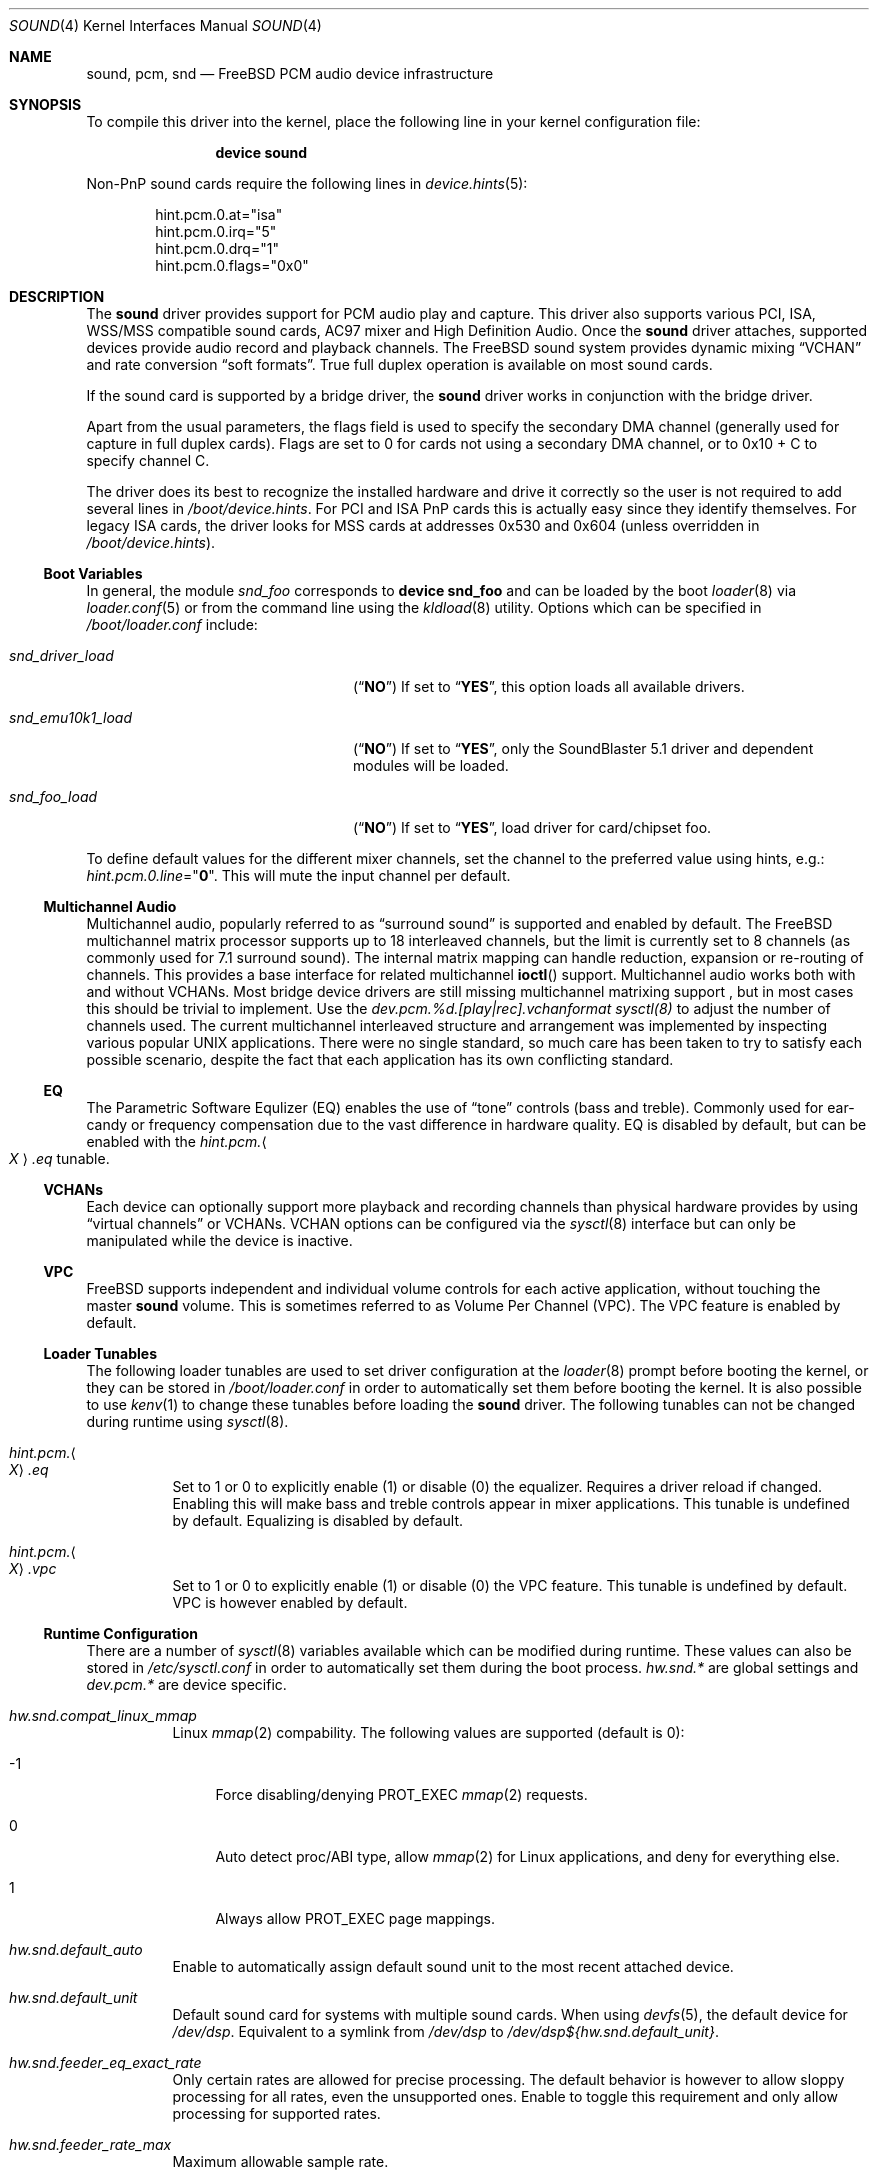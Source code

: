 .\"
.\" Copyright (c) 1998, Luigi Rizzo
.\" All rights reserved.
.\"
.\" Redistribution and use in source and binary forms, with or without
.\" modification, are permitted provided that the following conditions
.\" are met:
.\" 1. Redistributions of source code must retain the above copyright
.\"    notice, this list of conditions and the following disclaimer.
.\" 2. Redistributions in binary form must reproduce the above copyright
.\"    notice, this list of conditions and the following disclaimer in the
.\"    documentation and/or other materials provided with the distribution.
.\"
.\" THIS SOFTWARE IS PROVIDED BY THE AUTHOR AND CONTRIBUTORS ``AS IS'' AND
.\" ANY EXPRESS OR IMPLIED WARRANTIES, INCLUDING, BUT NOT LIMITED TO, THE
.\" IMPLIED WARRANTIES OF MERCHANTABILITY AND FITNESS FOR A PARTICULAR PURPOSE
.\" ARE DISCLAIMED.  IN NO EVENT SHALL THE AUTHOR OR CONTRIBUTORS BE LIABLE
.\" FOR ANY DIRECT, INDIRECT, INCIDENTAL, SPECIAL, EXEMPLARY, OR CONSEQUENTIAL
.\" DAMAGES (INCLUDING, BUT NOT LIMITED TO, PROCUREMENT OF SUBSTITUTE GOODS
.\" OR SERVICES; LOSS OF USE, DATA, OR PROFITS; OR BUSINESS INTERRUPTION)
.\" HOWEVER CAUSED AND ON ANY THEORY OF LIABILITY, WHETHER IN CONTRACT, STRICT
.\" LIABILITY, OR TORT (INCLUDING NEGLIGENCE OR OTHERWISE) ARISING IN ANY WAY
.\" OUT OF THE USE OF THIS SOFTWARE, EVEN IF ADVISED OF THE POSSIBILITY OF
.\" SUCH DAMAGE.
.\"
.\" $FreeBSD$
.\"
.Dd July 13, 2009
.Dt SOUND 4
.Os
.Sh NAME
.Nm sound ,
.Nm pcm ,
.Nm snd
.Nd
.Fx
PCM audio device infrastructure
.Sh SYNOPSIS
To compile this driver into the kernel, place the following line in your
kernel configuration file:
.Bd -ragged -offset indent
.Cd "device sound"
.Ed
.Pp
Non-PnP sound cards require the following lines in
.Xr device.hints 5 :
.Bd -literal -offset indent
hint.pcm.0.at="isa"
hint.pcm.0.irq="5"
hint.pcm.0.drq="1"
hint.pcm.0.flags="0x0"
.Ed
.Sh DESCRIPTION
The
.Nm
driver provides support for
.Tn PCM
audio play and capture.
This driver also supports various
.Tn PCI ,
.Tn ISA ,
.Tn WSS/MSS
compatible
sound cards, AC97 mixer and High Definition Audio.
Once the
.Nm
driver attaches, supported devices provide audio record and
playback channels.
The
.Fx
sound system provides dynamic mixing
.Dq VCHAN
and rate conversion
.Dq soft formats .
True full duplex operation is available on most sound cards.
.Pp
If the sound card is supported by a bridge driver, the
.Nm
driver works in conjunction with the bridge driver.
.Pp
Apart from the usual parameters, the flags field is used to specify
the secondary
.Tn DMA
channel (generally used for capture in full duplex cards).
Flags are set to 0 for cards not using a secondary
.Tn DMA
channel, or to 0x10 + C to specify channel C.
.Pp
The driver does its best to recognize the installed hardware and drive
it correctly so the user is not required to add several lines in
.Pa /boot/device.hints .
For
.Tn PCI
and
.Tn ISA
.Tn PnP
cards this is actually easy
since they identify themselves.
For legacy
.Tn ISA
cards, the driver looks for
.Tn MSS
cards at addresses 0x530 and 0x604 (unless overridden
in
.Pa /boot/device.hints ) .
.Ss Boot Variables
In general, the module
.Pa snd_foo
corresponds to
.Cd "device snd_foo"
and can be
loaded by the boot
.Xr loader 8
via
.Xr loader.conf 5
or from the command line using the
.Xr kldload 8
utility.
Options which can be specified in
.Pa /boot/loader.conf
include:
.Bl -tag -width ".Va snd_emu10k1_load" -offset indent
.It Va snd_driver_load
.Pq Dq Li NO
If set to
.Dq Li YES ,
this option loads all available drivers.
.It Va snd_emu10k1_load
.Pq Dq Li NO
If set to
.Dq Li YES ,
only the SoundBlaster 5.1 driver and dependent modules will be loaded.
.It Va snd_foo_load
.Pq Dq Li NO
If set to
.Dq Li YES ,
load driver for card/chipset foo.
.El
.Pp
To define default values for the different mixer channels,
set the channel to the preferred value using hints, e.g.:
.Va hint.pcm.0.line Ns = Ns Qq Li 0 .
This will mute the input channel per default.
.Ss Multichannel Audio
Multichannel audio, popularly referred to as
.Dq surround sound
is supported and enabled by default.
The FreeBSD multichannel matrix processor supports up to 18 interleaved
channels, but the limit is currently set to 8 channels (as commonly used
for 7.1 surround sound).
The internal matrix mapping can handle reduction, expansion or
re-routing of channels.
This provides a base interface for related multichannel
.Fn ioctl
support.
Multichannel audio works both with and without
.Tn VCHANs .
Most bridge device drivers are still missing multichannel matrixing support
, but in most cases this should be trivial to implement.
Use the
.Va dev.pcm.%d.[play|rec].vchanformat
.Xr sysctl(8)
to adjust the number of channels used.
The current multichannel interleaved structure and arrangement was
implemented by inspecting various popular UNIX applications.
There were no single standard, so much care has been taken to try
to satisfy each possible scenario, despite the fact that each
application has its own conflicting standard.
.Ss EQ
The Parametric Software Equlizer (EQ) enables the use of
.Dq tone
controls (bass and treble).
Commonly used for ear-candy or frequency compensation due to the vast
difference in hardware quality.
EQ is disabled by default, but can be enabled with the
.Va hint.pcm. Ns Ao Ar X Ac Ns Va .eq
tunable.
.Ss VCHANs
Each device can optionally support more playback and recording channels
than physical hardware provides by using
.Dq virtual channels
or
.Tn VCHANs .
.Tn VCHAN
options can be configured via the
.Xr sysctl 8
interface but can only be manipulated while the device is inactive.
.Ss VPC
FreeBSD supports independent and individual volume controls for each active
application, without touching the master
.Nm
volume.
This is sometimes referred to as Volume Per Channel (VPC).
The
.Tn VPC
feature is enabled by default.
.Ss Loader Tunables
The following loader tunables are used to set driver configuration at the
.Xr loader 8
prompt before booting the kernel, or they can be stored in
.Pa /boot/loader.conf
in order to automatically set them before booting the kernel.
It is also possible to use
.Xr kenv 1
to change these tunables before loading the
.Nm
driver.
The following tunables can not be changed during runtime using
.Xr sysctl 8 .
.Bl -tag -width indent
.It Va hint.pcm. Ns Ao Ar X Ac Ns Va .eq
Set to 1 or 0 to explicitly enable (1) or disable (0) the equalizer.
Requires a driver reload if changed.
Enabling this will make bass and treble controls appear in mixer applications.
This tunable is undefined by default.
Equalizing is disabled by default.
.It Va hint.pcm. Ns Ao Ar X Ac Ns Va .vpc
Set to 1 or 0 to explicitly enable (1) or disable (0) the
.Tn VPC
feature.
This tunable is undefined by default.
.Tn VPC
is however enabled by default.
.El
.Ss Runtime Configuration
There are a number of
.Xr sysctl 8
variables available which can be modified during runtime.
These values can also be stored in
.Pa /etc/sysctl.conf
in order to automatically set them during the boot process.
.Va hw.snd.*
are global settings and
.Va dev.pcm.*
are device specific.
.Bl -tag -width indent
.It Va hw.snd.compat_linux_mmap
Linux
.Xr mmap 2
compability.
The following values are supported (default is 0):
.Bl -tag -width 2n
.It -1
Force disabling/denying PROT_EXEC
.Xr mmap 2
requests.
.It 0
Auto detect proc/ABI type, allow
.Xr mmap 2
for Linux applications, and deny for everything else.
.It 1
Always allow PROT_EXEC page mappings.
.El
.It Va hw.snd.default_auto
Enable to automatically assign default sound unit to the most recent
attached device.
.It Va hw.snd.default_unit
Default sound card for systems with multiple sound cards.
When using
.Xr devfs 5 ,
the default device for
.Pa /dev/dsp .
Equivalent to a symlink from
.Pa /dev/dsp
to
.Pa /dev/dsp Ns Va ${hw.snd.default_unit} .
.It Va hw.snd.feeder_eq_exact_rate
Only certain rates are allowed for precise processing.
The default behavior is however to allow sloppy processing for all rates,
even the unsupported ones.
Enable to toggle this requirement and only allow processing for supported
rates.
.It Va hw.snd.feeder_rate_max
Maximum allowable sample rate.
.It Va hw.snd.feeder_rate_min
Minimum allowable sample rate.
.It Va hw.snd.feeder_rate_polyphase_max
Adjust to set the maximum number of allowed polyphase entries during the
process of building resampling filters.
Disabling polyphase resampling has the benefit of reducing memory usage, at
the expense of slower and lower quality conversion.
Only applicable when the SINC interpolator is used.
Default value is 183040.
Set to 0 to disable polyphase resampling.
.It Va hw.snd.feeder_rate_quality
Sample rate converter quality.
Default value is 1, linear interpolation.
Available options include:
.Bl -tag -width 2n
.It 0
Zero Order Hold, ZOH.
Very fast, but with poor quality.
.It 1
Linear interpolation.
Fast, quality is subject to personal preference.
Technically the quality is poor however, due to the lack of anti-aliasing
filtering.
.It 2
Bandlimited SINC interpolator.
Implements polyphase banking to boost the conversion speed, at the cost of
memory usage, with multiple high quality polynomial interpolators to improve
the conversion accuracy.
100% fixed point, 64bit accumulator with 32bit coefficients and high precision
sample buffering.
Quality values are 100dB stopband, 8 taps and 85% bandwidth.
.It 3
Continuation of the bandlimited SINC interpolator, with 100dB stopband, 36
taps and 90% bandwidth as quality values.
.It 4
Continuation of the bandlimited SINC inteprolator, with 100dB stopband, 164
taps and 97% bandwidth as quality values.
.El
.It Va hw.snd.feeder_rate_round
Sample rate rounding threshold, to avoid large prime division at the
cost of accuracy.
All requested sample rates will be rounded to the nearest threshold value.
Possible values range between 0 (disabled) and 500.
Default is 25.
.It Va hw.snd.latency
Configure the buffering latency.
Only affects applications that do not explicitly request
blocksize / fragments.
This tunable provides finer granularity than the
.Va hw.snd.latency_profile
tunable.
Possible values range between 0 (lowest latency) and 10 (highest latency).
.It Va hw.snd.latency_profile
Define sets of buffering latency conversion tables for the
.Va hw.snd.latency
tunable.
A value of 0 will use a low and aggressive latency profile which can result
in possible underruns if the application cannot keep up with a rapid irq
rate, especially during high workload.
The default value is 1, which is considered a moderate/safe latency profile.
.It Va hw.snd.maxautovchans
Global
.Tn VCHAN
setting that only affects devices with at least one playback or recording channel available.
The sound system will dynamically create up to this many
.Tn VCHANs .
Set to
.Dq 0
if no
.Tn VCHANS
are desired.
Maximum value is 256.
.It Va hw.snd.report_soft_formats
Controls the internal format conversion if it is
available transparently to the application software.
When disabled or not available, the application will
only be able to select formats the device natively supports.
.It Va hw.snd.report_soft_matrix
Enable seamless channel matrixing even if the hardware does not support it.
Makes it possible to play multichannel streams even with a simple stereo
sound card.
.It Va hw.snd.verbose
Level of verbosity for the
.Pa /dev/sndstat
device.
Higher values include more output and the highest level,
four, should be used when reporting problems.
Other options include:
.Bl -tag -width 2n
.It 0
Installed devices and their allocated bus resources.
.It 1
The number of playback, record, virtual channels, and
flags per device.
.It 2
Channel information per device including the channel's
current format, speed, and pseudo device statistics such as
buffer overruns and buffer underruns.
.It 3
File names and versions of the currently loaded sound modules.
.It 4
Various messages intended for debugging.
.El
.It Va hw.snd.vpc_0db
Default value for
.Nm
volume.
Increase to give more room for attenuation control.
Decrease for more amplification, with the possible cost of sound clipping.
.It Va hw.snd.vpc_autoreset
When a channel is closed the channel volume will be reset to 0db.
This means that any changes to the volume will be lost.
Enabling this will preserve the volume, at the cost of possible confusion
when applications tries to re-open the same device.
.It Va hw.snd.vpc_mixer_bypass
The recommended way to use the
.Tn VPC
feature is to teach applications to use
the correct
.Fn ioctl :
.Dv SNDCTL_DSP_GETPLAYVOL, SNDCTL_DSP_SETPLAYVOL,
.Dv SNDCTL_DSP_SETRECVOL, SNDCTL_DSP_SETRECVOL.
This is however not always possible.
Enable this to allow applications to use their own existing mixer logic
to control their own channel volume.
.It Va hw.snd.vpc_reset
Enable to restore all channel volumes back to the default value of 0db.
.It Va dev.pcm.%d.bitperfect
Enable or disable bitperfect mode.
When enabled, channels will skip all dsp processing, such as channel
matrixing, rate converting and equalizing.
The pure
.Nm
stream will be fed directly to the hardware.
If
.Tn VCHANs
are enabled, the bitperfect mode will use the
.Tn VCHAN
format/rate as the definitive format/rate target.
The recommended way to use bitperfect mode is to disable
.Tn VCHANs
and enable this sysctl.
Default is disabled.
.It Va dev.pcm.%d.[play|rec].vchans
The current number of
.Tn VCHANs
allocated per device.
This can be set to preallocate a certain number of
.Tn VCHANs .
Setting this value to
.Dq 0
will disable
.Tn VCHANs
for this device.
.It Va dev.pcm.%d.[play|rec].vchanformat
Format for
.Tn VCHAN
mixing.
All playback paths will be converted to this format before the mixing
process begins.
By default only 2 channels are enabled.
Available options include:
.Bl -tag -width 2n
.It s16le:1.0
Mono
.It s16le:2.0
Stereo, 2 channels (left, right).
.It s16le:2.1
3 channels (left, right, LFE).
.It s16le:3.0
3 channels (left, right, rear center).
.It s16le:4.0
Quadraphonic, 4 channels (front/rear left and right).
.It s16le:4.1
5 channels (4.0 + LFE).
.It s16le:5.0
5 channels (4.0 + center).
.It s16le:5.1
6 channels (4.0 + center + LFE).
.It s16le:6.0
6 channels (4.0 + front/rear center).
.It s16le:6.1
7 channels (6.0 + LFE).
.It s16le:7.1
8 channels (4.0 + center + LFE + left and right side).
.El
.It Va dev.pcm.%d.[play|rec].vchanmode
.Tn VCHAN
format/rate selection.
Available options include:
.Bl -tag -width 2n
.It fixed
Channel mixing is done using fixed format/rate.
Advanced operations such as digital passthrough will not work.
Can be considered as a
.Dq legacy
mode.
This is the default mode for hardware channels which lack support for digital
formats.
.It passthrough
Channel mixing is done using fixed format/rate, but advanced operations such
as digital passthrough also work.
All channels will produce sound as usual until a digital format playback is
requested.
When this happens all other channels will be muted and the latest incoming
digital format will be allowed to pass through undisturbed.
Multiple concurrent digital streams are supported, but the latest stream will
take precedence and mute all other streams.
.It adaptive
Works like the
.Dq passthrough
mode, but is a bit smarter, especially for
multiple
.Nm
channels with different format/rate.
When a new channel is about to start, the entire list of virtual channels will
be scanned, and the channel with the best format/rate (usually the
highest/biggest) will be selected.
This ensures that mixing quality depends on the best channel.
The downside is that the hardware DMA mode needs to be restarted, which may
cause annoying pops or clicks.
.El
.It Va dev.pcm.%d.[play|rec].vchanrate
Sample rate speed for
.Tn VCHAN
mixing.
All playback paths will be converted to this sample rate before the mixing
process begins.
.It Va dev.pcm.%d.polling
Experimental polling mode support where the driver operates by querying the
device state on each tick using a
.Xr callout 9
mechanism.
Disabled by default and currently only available for a few device drivers.
.El
.Ss Recording Channels
On devices that have more than one recording source (ie: mic and line),
there is a corresponding
.Pa /dev/dsp%d.r%d
device.
.Ss Statistics
Channel statistics are only kept while the device is open.
So with situations involving overruns and underruns, consider the output
while the errant application is open and running.
.Ss IOCTL Support
The driver supports most of the
.Tn OSS
.Fn ioctl
functions, and most applications work unmodified.
A few differences exist, while memory mapped playback is
supported natively and in
.Tn Linux
emulation, memory mapped recording is
not due to
.Tn VM
system design.
As a consequence, some applications may need to be recompiled
with a slightly modified audio module.
See
.In sys/soundcard.h
for a complete list of the supported
.Fn ioctl
functions.
.Sh FILES
The
.Nm
drivers may create the following
device nodes:
.Pp
.Bl -tag -width ".Pa /dev/audio%d.%d" -compact
.It Pa /dev/audio%d.%d
Sparc-compatible audio device.
.It Pa /dev/dsp%d.%d
Digitized voice device.
.It Pa /dev/dspW%d.%d
Like
.Pa /dev/dsp ,
but 16 bits per sample.
.It Pa /dev/dsp%d.p%d
Playback channel.
.It Pa /dev/dsp%d.r%d
Record channel.
.It Pa /dev/dsp%d.vp%d
Virtual playback channel.
.It Pa /dev/dsp%d.vr%d
Virtual recording channel.
.It Pa /dev/sndstat
Current
.Nm
status, including all channels and drivers.
.El
.Pp
The first number in the device node
represents the unit number of the
.Nm
device.
All
.Nm
devices are listed
in
.Pa /dev/sndstat .
Additional messages are sometimes recorded when the
device is probed and attached, these messages can be viewed with the
.Xr dmesg 8
utility.
.Pp
The above device nodes are only created on demand through the dynamic
.Xr devfs 5
clone handler.
Users are strongly discouraged to access them directly.
For specific sound card access, please instead use
.Pa /dev/dsp
or
.Pa /dev/dsp%d .
.Sh DIAGNOSTICS
.Bl -diag
.It pcm%d:play:%d:dsp%d.p%d: play interrupt timeout, channel dead
The hardware does not generate interrupts to serve incoming (play)
or outgoing (record) data.
.It unsupported subdevice XX
A device node is not created properly.
.El
.Sh SEE ALSO
.Xr snd_ad1816 4 ,
.Xr snd_als4000 4 ,
.Xr snd_atiixp 4 ,
.Xr snd_audiocs 4 ,
.Xr snd_cmi 4 ,
.Xr snd_cs4281 4 ,
.Xr snd_csa 4 ,
.Xr snd_ds1 4 ,
.Xr snd_emu10k1 4 ,
.Xr snd_emu10kx 4 ,
.Xr snd_envy24 4 ,
.Xr snd_envy24ht 4 ,
.Xr snd_es137x 4 ,
.Xr snd_ess 4 ,
.Xr snd_fm801 4 ,
.Xr snd_gusc 4 ,
.Xr snd_hda 4 ,
.Xr snd_ich 4 ,
.Xr snd_maestro 4 ,
.Xr snd_maestro3 4 ,
.Xr snd_mss 4 ,
.Xr snd_neomagic 4 ,
.Xr snd_sbc 4 ,
.Xr snd_solo 4 ,
.Xr snd_spicds 4 ,
.Xr snd_t4dwave 4 ,
.Xr snd_uaudio 4 ,
.Xr snd_via8233 4 ,
.Xr snd_via82c686 4 ,
.Xr snd_vibes 4 ,
.Xr devfs 5 ,
.Xr device.hints 5 ,
.Xr loader.conf 5 ,
.Xr dmesg 8 ,
.Xr kldload 8 ,
.Xr sysctl 8
.Rs
.%T "Cookbook formulae for audio EQ biquad filter coefficients, by Robert Bristow-Johnson"
.%U "http://www.musicdsp.org/files/Audio-EQ-Cookbook.txt"
.Re
.Rs
.%T "Julius O'Smith's Digital Audio Resampling"
.%U "http://ccrma.stanford.edu/~jos/resample/"
.Re
.Rs
.%T "Polynomial Interpolators for High-Quality Resampling of Oversampled Audio, by Olli Niemitalo"
.%U "http://www.student.oulu.fi/~oniemita/dsp/deip.pdf"
.Re
.Rs
.%T "The OSS API"
.%U "http://www.opensound.com/pguide/oss.pdf"
.Re
.Sh HISTORY
The
.Nm
device driver first appeared in
.Fx 2.2.6
as
.Nm pcm ,
written by
.An Luigi Rizzo .
It was later
rewritten in
.Fx 4.0
by
.An Cameron Grant .
The API evolved from the VOXWARE
standard which later became OSS standard.
.Sh AUTHORS
.An -nosplit
.An Luigi Rizzo Aq luigi@iet.unipi.it
initially wrote the
.Nm pcm
device driver and this manual page.
.An Cameron Grant Aq gandalf@vilnya.demon.co.uk
later revised the device driver for
.Fx 4.0 .
.An Seigo Tanimura Aq tanimura@r.dl.itc.u-tokyo.ac.jp
revised this manual page.
It was then rewritten for
.Fx 5.2 .
.Sh BUGS
Some features of your sound card (e.g., global volume control) might not
be supported on all devices.
